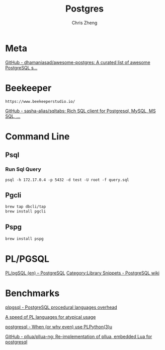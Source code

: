 #+TITLE:   Postgres
#+AUTHOR:  Chris Zheng
#+EMAIL:   z@caudate.me
#+OPTIONS: toc:nil 
#+STARTUP: showall

* Meta
[[https://github.com/dhamaniasad/awesome-postgres][GitHub - dhamaniasad/awesome-postgres: A curated list of awesome PostgreSQL s...]]

* Beekeeper

#+BEGIN_SRC shell :results output silent :cache no :eval yes
https://www.beekeeperstudio.io/
#+END_SRC

[[https://github.com/sasha-alias/sqltabs][GitHub - sasha-alias/sqltabs: Rich SQL client for Postgresql, MySQL, MS SQL, ...]]


* Command Line

** Psql

*** Run Sql Query

#+BEGIN_SRC shell :results output silent :cache no :eval no
psql -h 172.17.0.4 -p 5432 -d test -U root -f query.sql
#+END_SRC

** Pgcli

#+BEGIN_SRC bash :results output silent :cache no :eval yes
brew tap dbcli/tap
brew install pgcli
#+END_SRC

** Pspg

#+BEGIN_SRC bash :results output silent :cache no :eval yes
brew install pspg
#+END_SRC



* PL/PGSQL

[[https://postgres.cz/wiki/PL/pgSQL_(en)][PL/pgSQL (en) – PostgreSQL]]
[[https://wiki.postgresql.org/wiki/Category:Library_Snippets][Category:Library Snippets - PostgreSQL wiki]]



* Benchmarks


 [[https://dba.stackexchange.com/questions/81094/postgresql-procedural-languages-overhead-plpython-plsql-pllua][plpgsql - PostgreSQL procedural languages overhead]]

[[https://okbob.blogspot.com/2014/05/a-speed-of-pl-languages-for-atypical.html][A speed of PL languages for atypical usage]]

[[https://dba.stackexchange.com/questions/271326/when-or-why-even-use-plpython3u][postgresql - When (or why even) use PLPython(3)u]]

[[https://github.com/pllua/pllua-ng][GitHub - pllua/pllua-ng: Re-implementation of pllua, embedded Lua for postgresql]]
